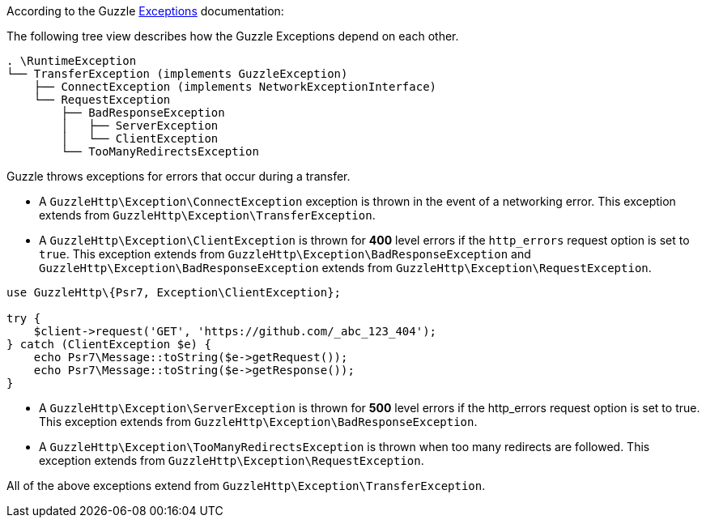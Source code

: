According to the Guzzle link:https://docs.guzzlephp.org/en/stable/quickstart.html?highlight=ClientException#exceptions[Exceptions] documentation:

The following tree view describes how the Guzzle Exceptions depend on each other.

----
. \RuntimeException
└── TransferException (implements GuzzleException)
    ├── ConnectException (implements NetworkExceptionInterface)
    └── RequestException
        ├── BadResponseException
        │   ├── ServerException
        │   └── ClientException
        └── TooManyRedirectsException
----

Guzzle throws exceptions for errors that occur during a transfer.

* A `GuzzleHttp\Exception\ConnectException` exception is thrown in the event of a networking error. This exception extends from `GuzzleHttp\Exception\TransferException`.
* A `GuzzleHttp\Exception\ClientException` is thrown for **400** level errors if the `http_errors` request option is set to `true`. This exception extends from 
`GuzzleHttp\Exception\BadResponseException` and `GuzzleHttp\Exception\BadResponseException` extends from `GuzzleHttp\Exception\RequestException`. +

```php
use GuzzleHttp\{Psr7, Exception\ClientException};

try {
    $client->request('GET', 'https://github.com/_abc_123_404');
} catch (ClientException $e) {
    echo Psr7\Message::toString($e->getRequest());
    echo Psr7\Message::toString($e->getResponse());
}
```

* A `GuzzleHttp\Exception\ServerException` is thrown for **500** level errors if the http_errors request option is set to true. This exception extends from `GuzzleHttp\Exception\BadResponseException`.
* A `GuzzleHttp\Exception\TooManyRedirectsException` is thrown when too many redirects are followed. This exception extends from `GuzzleHttp\Exception\RequestException`.

All of the above exceptions extend from `GuzzleHttp\Exception\TransferException`.

